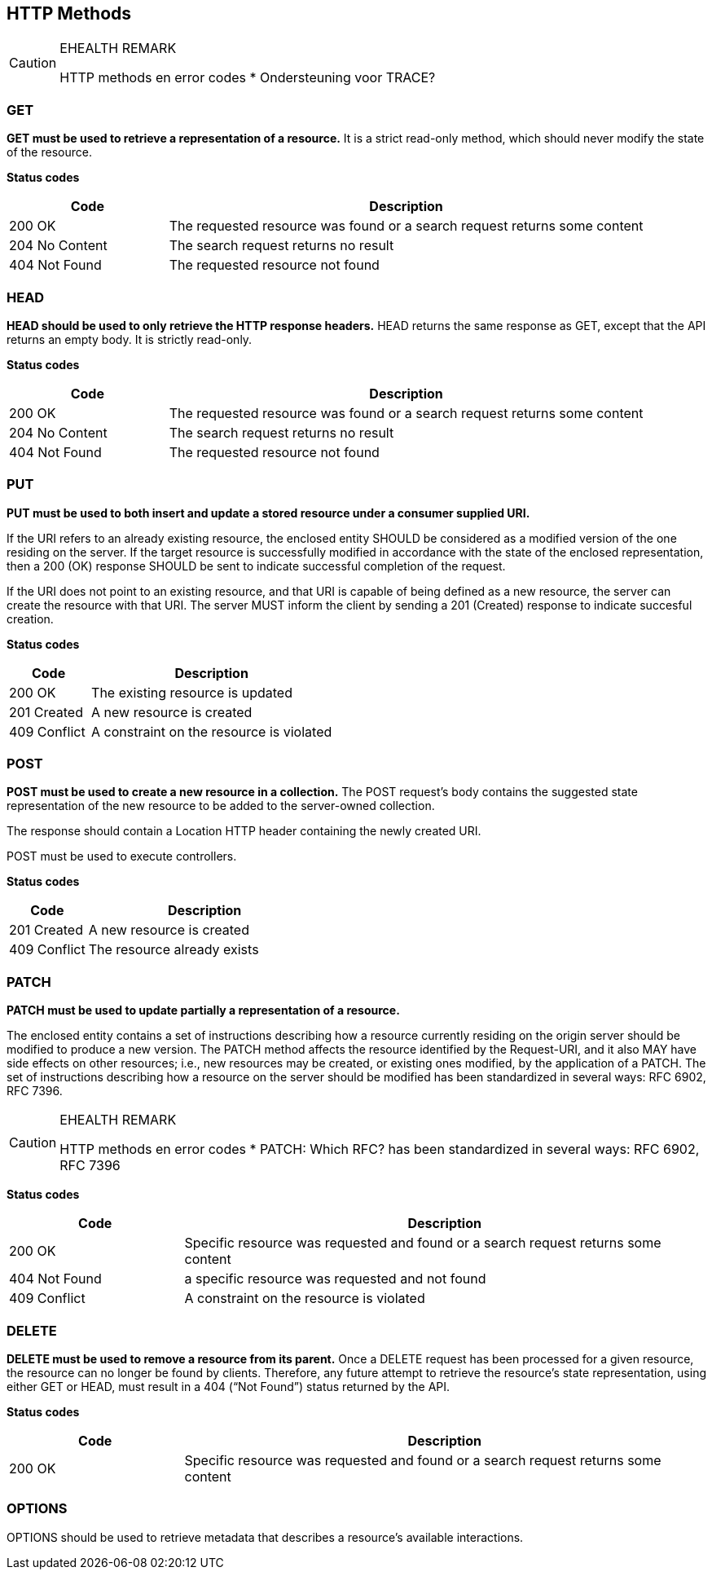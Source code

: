 == HTTP Methods


[CAUTION]
.EHEALTH REMARK
====
HTTP methods en error codes
*	Ondersteuning voor TRACE?
====

=== GET
**GET must be used to retrieve a representation of a resource.** It is a strict read-only method, which should never modify the state of the resource.

**​​Status codes**

[cols="1,3", options="header"]
|===
|​Code|Description​
|​200 OK|​The requested resource was found or a search request returns some content 
|204 No Content|The search request returns no result 
|​​404 Not Found|The requested resource not found 
|===

=== HEAD
**HEAD should be used to only retrieve the HTTP response headers​.** HEAD returns the same response as GET, except that the API returns an empty body. It is strictly read-only.

**​​Status codes**

[cols="1,3", options="header"]
|===
|​Code|Description​
|​200 OK|​The requested resource was found or a search request returns some content 
|204 No Content|The search request returns no result 
|​​404 Not Found|The requested resource not found 
|===

=== PUT
**PUT must be used to both insert and update a stored resource under a consumer supplied URI​.**

If the URI refers to an already existing resource, the enclosed entity SHOULD be considered as a modified version of the one residing on the server. If the target resource is successfully modified in accordance with the state of the enclosed representation, then a 200 (OK)​ response SHOULD be sent to indicate successful completion of the request. 

If the URI does not point to an existing resource, and that URI is capable of being defined as a new resource, the server can create the resource with that URI. The server MUST inform the client by sending a 201 (Created)​ response to indicate succesful creation.

**​​Status codes**

[cols="1,3", options="header"]
|===
|​Code|Description​
|​200 OK|The existing resource is updated ​
|201 Created|A new resource is created 
​​|409 Conflict|A constraint on the resource is violated
|===

=== POST
*POST must be used to create a new resource in a collection.*  The POST request’s body contains the suggested state representation of the new resource to be added to the server-owned collection.

The response should contain a Location HTTP header containing the newly created URI.

POST must be used to execute controllers.


**​​Status codes**

[cols="1,3", options="header"]
|===
|​Code|Description​
|​201 Created|A new resource is created 
|409 Conflict|The resource already exists 
|===

=== PATCH
*PATCH must be used to update partially a representation of a resource.*

The enclosed entity contains a set of instructions describing how a resource currently residing on the origin server should be modified to produce a new version. The PATCH method affects the resource identified by the Request-URI, and it also MAY have side effects on other resources; i.e., new resources may be created, or existing ones modified, by the application of a PATCH.​ The set of instructions describing how a resource on the server should be modified has been standardized in several ways: RFC 6902, RFC 7396​.

[CAUTION]
.EHEALTH REMARK
====
HTTP methods en error codes
*	PATCH: Which RFC? has been standardized in several ways: RFC 6902, RFC 7396
====


**​​Status codes**

[cols="1,3", options="header"]
|===
|​Code|Description​
|​200 OK|​Specific resource was requested and found or a search request returns some content 
|​​404 Not Found|a specific resource was requested and not found 
|​​409 Conflict|A constraint on the resource is violated​
|===

=== DELETE
*DELETE must be used to remove a resource from its parent.* Once a DELETE request has been processed for a given resource, the resource can no longer be found by clients. Therefore, any future attempt to retrieve the resource’s state representation, using either GET or HEAD, must result in a 404 (“Not Found”)​ status returned by the API.

**​​Status codes**

[cols="1,3", options="header"]
|===
|​Code|Description​
|​200 OK|Specific resource was requested and found or a search request returns some content 
|===

=== OPTIONS
OPTIONS should be used to retrieve metadata that describes a resource’s available interactions.






